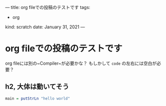 ---
title: org fileでの投稿のテストです
tags:
  - org
kind: scratch
date: January 31, 2021
---

* org fileでの投稿のテストです


org fileには別の~Compiler~が必要かな？
もしかして ~code~ の左右には空白が必要？

** h2, 大体は動いてそう

#+begin_src haskell
main = putStrLn "hello world"
#+end_src

